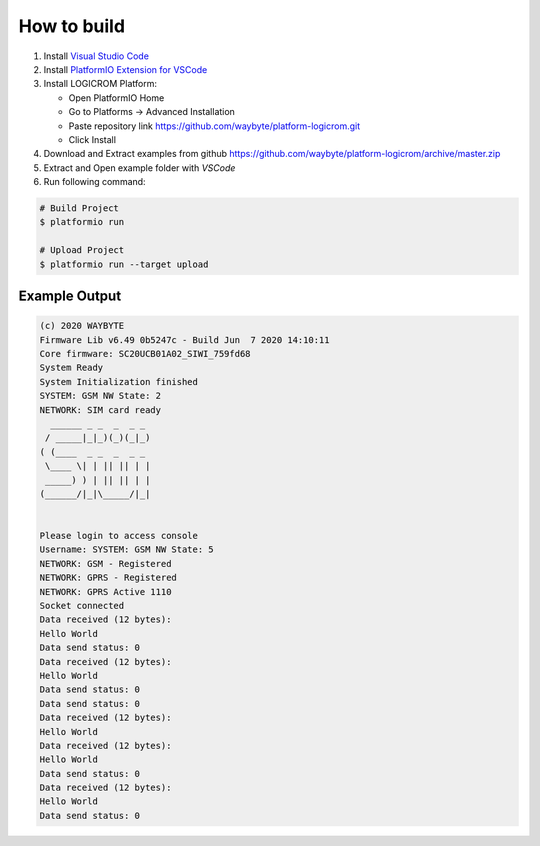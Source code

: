 How to build
============

1. Install `Visual Studio Code <https://code.visualstudio.com/>`_
2. Install `PlatformIO Extension for VSCode <https://platformio.org/platformio-ide>`_
3. Install LOGICROM Platform:

   * Open PlatformIO Home
   * Go to Platforms -> Advanced Installation
   * Paste repository link https://github.com/waybyte/platform-logicrom.git
   * Click Install

4. Download and Extract examples from github https://github.com/waybyte/platform-logicrom/archive/master.zip
5. Extract and Open example folder with *VSCode*
6. Run following command:

.. code-block:: bash

   # Build Project
   $ platformio run

   # Upload Project
   $ platformio run --target upload

Example Output
--------------

.. code-block::

	(c) 2020 WAYBYTE
	Firmware Lib v6.49 0b5247c - Build Jun  7 2020 14:10:11
	Core firmware: SC20UCB01A02_SIWI_759fd68
	System Ready
	System Initialization finished
	SYSTEM: GSM NW State: 2
	NETWORK: SIM card ready
	  ______ _ _  _  _ _
	 / _____|_|_)(_)(_|_)
	( (____  _ _  _  _ _
	 \____ \| | || || | |
	 _____) ) | || || | |
	(______/|_|\_____/|_|


	Please login to access console
	Username: SYSTEM: GSM NW State: 5
	NETWORK: GSM - Registered
	NETWORK: GPRS - Registered
	NETWORK: GPRS Active 1110
	Socket connected
	Data received (12 bytes):
	Hello World
	Data send status: 0
	Data received (12 bytes):
	Hello World
	Data send status: 0
	Data send status: 0
	Data received (12 bytes):
	Hello World
	Data received (12 bytes):
	Hello World
	Data send status: 0
	Data received (12 bytes):
	Hello World
	Data send status: 0


